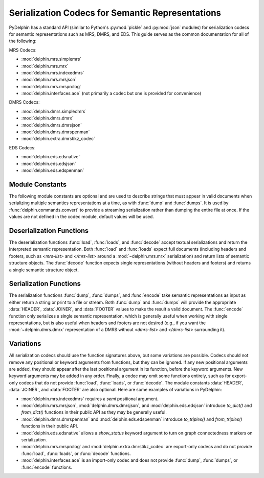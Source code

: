 
Serialization Codecs for Semantic Representations
=================================================

PyDelphin has a standard API (similar to Python's :py:mod:`pickle` and
:py:mod:`json` modules) for serialization codecs for semantic
representations such as MRS, DMRS, and EDS. This guide serves as the
common documentation for all of the following:

MRS Codecs:

- :mod:`delphin.mrs.simplemrs`
- :mod:`delphin.mrs.mrx`
- :mod:`delphin.mrs.indexedmrs`
- :mod:`delphin.mrs.mrsjson`
- :mod:`delphin.mrs.mrsprolog`
- :mod:`delphin.interfaces.ace` (not primarily a codec but one is
  provided for convenience)

DMRS Codecs:

- :mod:`delphin.dmrs.simpledmrs`
- :mod:`delphin.dmrs.dmrx`
- :mod:`delphin.dmrs.dmrsjson`
- :mod:`delphin.dmrs.dmrspenman`
- :mod:`delphin.extra.dmrstikz_codec`

EDS Codecs:

- :mod:`delphin.eds.edsnative`
- :mod:`delphin.eds.edsjson`
- :mod:`delphin.eds.edspenman`

Module Constants
----------------

The following module constants are optional and are used to describe
strings that must appear in valid documents when serializing multiple
semantics representations at a time, as with :func:`dump` and
:func:`dumps`. It is used by :func:`delphin.commands.convert` to
provide a streaming serialization rather than dumping the entire file
at once. If the values are not defined in the codec module, default
values will be used.

.. data:: HEADER

   The string to output before any of semantic representations are
   serialized. For example, in :mod:`delphin.mrs.mrx`, the value of
   `HEADER` is `<mrs-list>`, and in
   :mod:`delphin.extra.dmrstikz_codec` it is an entire LaTeX preamble
   followed by `\begin{document}`.

.. data:: JOINER

   The string used to join multiple serialized semantic
   representations. For example, in :mod:`delphin.mrs.mrsjson`, it is
   a comma (`,`) following JSON's syntax. Normally it is either an
   empty string, a space, or a newline, depending on the conventions
   for the format and if the `indent` argument is set.

.. data:: FOOTER

   The string to output after all semantic representations have been
   serialized. For example, in :mod:`delphin.mrs.mrx`, it is
   `</mrs-list>`, and in :mod:`delphin.extra.dmrstikz_codec` it is
   `\end{document}`.


Deserialization Functions
-------------------------

The deserialization functions :func:`load`, :func:`loads`, and
:func:`decode` accept textual serializations and return the
interpreted semantic representation. Both :func:`load` and
:func:`loads` expect full documents (including headers and footers,
such as `<mrs-list>` and `</mrs-list>` around a
:mod:`~delphin.mrs.mrx` serialization) and return lists of semantic
structure objects. The :func:`decode` function expects single
representations (without headers and footers) and returns a single
semantic structure object.

.. function:: load(source)

   Deserialize and return semantic representations from *source*.

   :param source: filename or file handle of a source containing
                  serialized semantic representations

   :rtype: list

.. function:: loads(s)

   Deserialize and return semantic representations from string *s*.

   :param s: string containing serialized semantic representations

   :rtype: list

.. function:: decode(s)

   Deserialize and return the semantic representation from string *s*.

   :param s: string containing a serialized semantic representation

   :rtype: subclass of :class:`delphin.sembase.SemanticStructure`



Serialization Functions
-----------------------

The serialization functions :func:`dump`, :func:`dumps`, and
:func:`encode` take semantic representations as input as either return
a string or print to a file or stream. Both :func:`dump` and
:func:`dumps` will provide the appropriate :data:`HEADER`,
:data:`JOINER`, and :data:`FOOTER` values to make the result a valid
document. The :func:`encode` function only serializes a single
semantic representation, which is generally useful when working with
single representations, but is also useful when headers and footers
are not desired (e.g., if you want the :mod:`~delphin.dmrs.dmrx`
representation of a DMRS without `<dmrs-list>` and `</dmrs-list>`
surrounding it).

.. function:: dump(xs, destination, properties=True, lnk=True, indent=False, encoding='utf-8')

   Serialize semantic representations in *xs* to *destination*.

   :param xs: iterable of :class:`~delphin.sembase.SemanticStructure`
	      objects to serialize
   :param destination: filename or file object where data will be
                       written to
   :param bool properties: if `False`, suppress morphosemantic
                           properties
   :param bool lnk: if `False`, suppress surface alignments and
                    strings
   :param indent: if `True` or an integer value, add newlines and
                  indentation; some codecs may support an integer
                  value for `indent`, which specifies how many columns
                  to indent
   :param str encoding: if *destination* is a filename, write to the
                        file with the given encoding; otherwise it is
                        ignored

.. function:: dumps(xs, properties=True, lnk=True, indent=False)

   Serialize semantic representations in *xs* and return the string.

   The arguments are interpreted as in :func:`dump`.

   :rtype: str

.. function:: encode(x, properties=True, lnk=True, indent=False)

   Serialize single semantic representations *x* and return the string.

   The arguments are interpreted as in :func:`dump`.

   :rtype: str


Variations
----------

All serialization codecs should use the function signatures above, but
some variations are possible. Codecs should not remove any positional
or keyword arguments from functions, but they can be ignored. If any
new positional arguments are added, they should appear after the last
positional argument in its function, before the keyword arguments. New
keyword arguments may be added in any order.  Finally, a codec may
omit some functions entirely, such as for export-only codecs that do
not provide :func:`load`, :func:`loads`, or :func:`decode`. The module
constants :data:`HEADER`, :data:`JOINER`, and :data:`FOOTER` are also
optional. Here are some examples of variations in PyDelphin:

* :mod:`delphin.mrs.indexedmrs` requires a `semi` positional argument.

* :mod:`delphin.mrs.mrsjson`, :mod:`delphin.dmrs.dmrsjson`, and
  :mod:`delphin.eds.edsjson` introduce `to_dict()` and `from_dict()`
  functions in their public API as they may be generally useful.

* :mod:`delphin.dmrs.dmrspenman` and :mod:`delphin.eds.edspenman`
  introduce `to_triples()` and `from_triples()` functions in their
  public API.

* :mod:`delphin.eds.edsnative` allows a `show_status` keyword argument
  to turn on graph connectedness markers on serialization.

* :mod:`delphin.mrs.mrsprolog` and :mod:`delphin.extra.dmrstikz_codec`
  are export-only codecs and do not provide :func:`load`,
  :func:`loads`, or :func:`decode` functions.

* :mod:`delphin.interfaces.ace` is an import-only codec and does not
  provide :func:`dump`, :func:`dumps`, or :func:`encode` functions.
